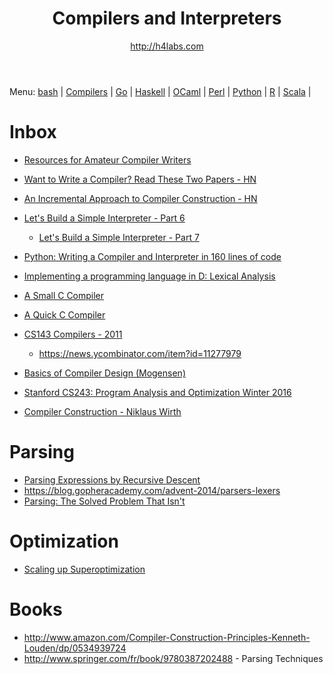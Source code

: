#+STARTUP: showall
#+TITLE: Compilers and Interpreters
#+AUTHOR: http://h4labs.com
#+EMAIL: melling@h4labs.com

Menu: [[file:bash.org][bash]] | [[file:compilers.org][Compilers]] | [[file:go.org][Go]] | [[file:haskell.org][Haskell]] | [[file:ocaml.org][OCaml]] | [[file:perl.org][Perl]] | [[file:python.org][Python]] | [[file:r.org][R]] | [[file:scala.org][Scala]] | 


* Inbox
+ [[http://c9x.me/comp-bib/][Resources for Amateur Compiler Writers]]
+ [[https://news.ycombinator.com/item?id=10786842][Want to Write a Compiler? Read These Two Papers - HN]]
+ [[https://news.ycombinator.com/item?id=10785164][An Incremental Approach to Compiler Construction - HN]]
+ [[http://ruslanspivak.com/lsbasi-part6][Let's Build a Simple Interpreter - Part 6]]
 - [[http://ruslanspivak.com/lsbasi-part7/][Let's Build a Simple Interpreter - Part 7]]
+ [[http://www.jroller.com/languages/entry/python_writing_a_compiler_and][Python: Writing a Compiler and Interpreter in 160 lines of code]]
+ [[http://blog.felixangell.com/implementing-a-programming-language-in-d-part-1/][Implementing a programming language in D: Lexical Analysis]]
+ [[https://github.com/rui314/8cc][A Small C Compiler]]
+ [[http://c9x.me/qcc][A Quick C Compiler]]
+ [[http://www.keithschwarz.com/cs143/WWW/sum2011/][CS143 Compilers - 2011]]
  - https://news.ycombinator.com/item?id=11277979
+ [[http://www.diku.dk/hjemmesider/ansatte/torbenm/Basics/][Basics of Compiler Design (Mogensen)]]
+ [[http://suif.stanford.edu/~courses/cs243/][Stanford CS243: Program Analysis and Optimization Winter 2016]]

+ [[http://www.ethoberon.ethz.ch/WirthPubl/CBEAll.pdf][Compiler Construction - Niklaus Wirth]]

* Parsing
+ [[https://www.engr.mun.ca/~theo/Misc/exp_parsing.htm][Parsing Expressions by Recursive Descent]]
+ https://blog.gopheracademy.com/advent-2014/parsers-lexers
+ [[http://tratt.net/laurie/blog/entries/parsing_the_solved_problem_that_isnt][Parsing: The Solved Problem That Isn't]]

* Optimization
+ [[http://www.eecs.berkeley.edu/~mangpo/www/papers/lens-asplos16.pdf][Scaling up Superoptimization]]

* Books

+ http://www.amazon.com/Compiler-Construction-Principles-Kenneth-Louden/dp/0534939724
+ http://www.springer.com/fr/book/9780387202488 - Parsing Techniques
